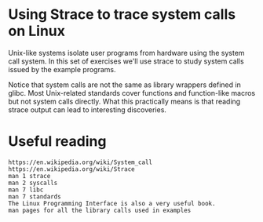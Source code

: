 * Using Strace to trace system calls on Linux

  Unix-like systems isolate user programs from hardware using the system call system. In
  this set of exercises we'll use strace to study system calls issued by the example
  programs.

  Notice that system calls are not the same as library wrappers defined in glibc. Most
  Unix-related standards cover functions and function-like macros but not system calls
  directly. What this practically means is that reading strace output can lead to
  interesting discoveries.

* Useful reading

#+begin_example
  https://en.wikipedia.org/wiki/System_call
  https://en.wikipedia.org/wiki/Strace
  man 1 strace
  man 2 syscalls
  man 7 libc
  man 7 standards
  The Linux Programming Interface is also a very useful book.
  man pages for all the library calls used in examples
  #+end_example
